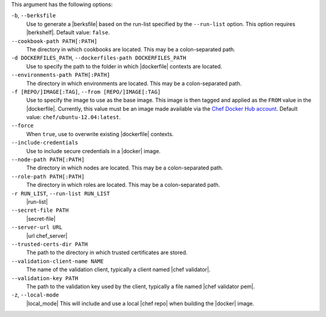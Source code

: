 .. The contents of this file are included in multiple topics.
.. This file describes a command or a sub-command for Knife.
.. This file should not be changed in a way that hinders its ability to appear in multiple documentation sets.


This argument has the following options:

``-b``, ``--berksfile``
   Use to generate a |berksfile| based on the run-list specified by the ``--run-list`` option. This option requires |berkshelf|. Default value: ``false``.

``--cookbook-path PATH[:PATH]``
   The directory in which cookbooks are located. This may be a colon-separated path.

``-d DOCKERFILES_PATH``, ``--dockerfiles-path DOCKERFILES_PATH``
     Use to specify the path to the folder in which |dockerfile| contexts are located.

``--environments-path PATH[:PATH]``
   The directory in which environments are located. This may be a colon-separated path.

``-f [REPO/]IMAGE[:TAG]``, ``--from [REPO/]IMAGE[:TAG]``
   Use to specify the image to use as the base image. This image is then tagged and applied as the ``FROM`` value in the |dockerfile|. Currently, this value must be an image made available via the `Chef Docker Hub account <https://registry.hub.docker.com/repos/chef/>`_. Default value: ``chef/ubuntu-12.04:latest``.

``--force``
   When ``true``, use to overwrite existing |dockerfile| contexts.

``--include-credentials``
   Use to include secure credentials in a |docker| image.

``--node-path PATH[:PATH]``
   The directory in which nodes are located. This may be a colon-separated path.

``--role-path PATH[:PATH]``
   The directory in which roles are located. This may be a colon-separated path.

``-r RUN_LIST``, ``--run-list RUN_LIST``
   |run-list|

``--secret-file PATH``
   |secret-file|

``--server-url URL``
   |url chef_server|

``--trusted-certs-dir PATH``
   The path to the directory in which trusted certificates are stored.

``--validation-client-name NAME``
   The name of the validation client, typically a client named |chef validator|.

``--validation-key PATH``
   The path to the validation key used by the client, typically a file named |chef validator pem|.

``-z``, ``--local-mode``
   |local_mode| This will include and use a local |chef repo| when building the |docker| image.
